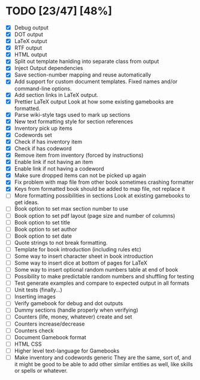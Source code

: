 * TODO [23/47] [48%]
- [X] Debug output
- [X] DOT output
- [X] LaTeX output
- [X] RTF output
- [X] HTML output
- [X] Split out template hanlding into separate class from output
- [X] Inject Output dependencies
- [X] Save section-number mapping and reuse automatically
- [X] Add support for custom document templates.
  Fixed names and/or command-line options.
- [X] Add section links in LaTeX output.
- [X] Prettier LaTeX output
  Look at how some existing gamebooks are formatted.
- [X] Parse wiki-style tags used to mark up sections
- [X] New text formatting style for section references
- [X] Inventory pick up items
- [X] Codewords set
- [X] Check if has inventory item
- [X] Check if has codeword
- [X] Remove item from inventory (forced by instructions)
- [X] Enable link if not having an item
- [X] Enable link if not having a codeword
- [X] Make sure dropped items can not be picked up again
- [X] Fix problem with map file from other book sometimes crashing formatter
- [X] Keys from formatted book should be added to map file, not replace it
- [ ] More formatting possibilities in sections
  Look at existing gamebooks to get ideas.
- [ ] Book option to set max section number to use
- [ ] Book option to set pdf layout (page size and number of columns)
- [ ] Book option to set title
- [ ] Book option to set author
- [ ] Book option to set date
- [ ] Quote strings to not break formatting.
- [ ] Template for book introduction (including rules etc)
- [ ] Some way to insert character sheet in book introduction
- [ ] Some way to insert dice at bottom of pages for LaTeX
- [ ] Some way to insert optional random numbers table at end of book
- [ ] Possibility to make predictable random numbers and shuffling for testing
- [ ] Test generate examples and compare to expected output in all formats
- [ ] Unit tests (finally...)
- [ ] Inserting images
- [ ] Verify gamebook for debug and dot outputs
- [ ] Dummy sections (handle properly when verifying)
- [ ] Counters (life, money, whatever) create and set
- [ ] Counters increase/decrease
- [ ] Counters check
- [ ] Document Gamebook format
- [ ] HTML CSS
- [ ] Higher level text-language for Gamebooks
- [ ] Make inventory and codewords generic
  They are the same, sort of, and it might be good to be able to
  add other similar entities as well, like skills or spells or whatever.
